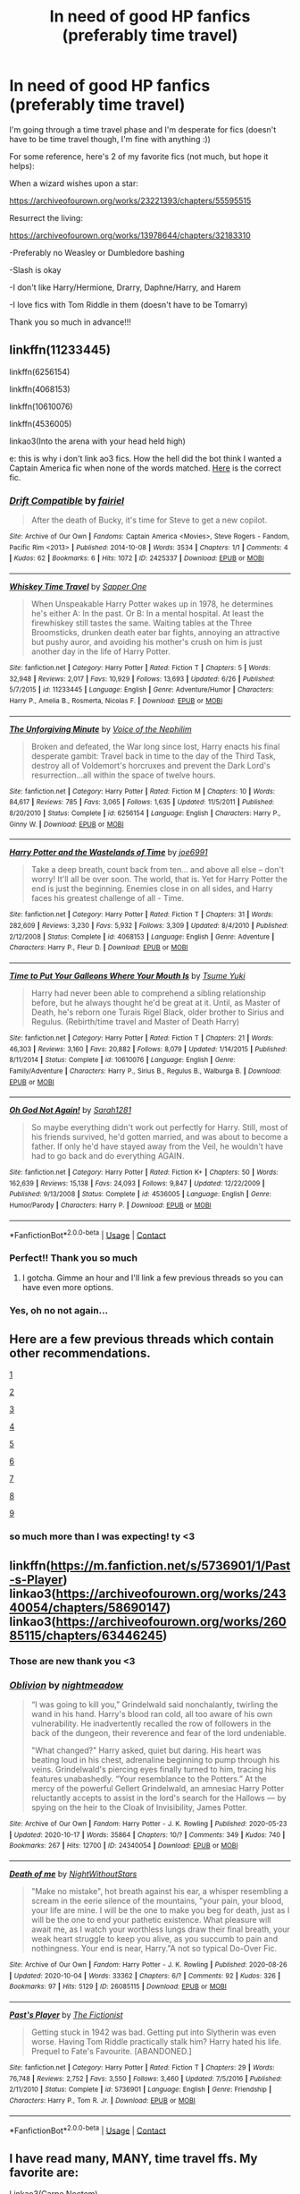 #+TITLE: In need of good HP fanfics (preferably time travel)

* In need of good HP fanfics (preferably time travel)
:PROPERTIES:
:Author: avengersassembling
:Score: 8
:DateUnix: 1603494450.0
:DateShort: 2020-Oct-24
:FlairText: Request
:END:
I'm going through a time travel phase and I'm desperate for fics (doesn't have to be time travel though, I'm fine with anything :))

For some reference, here's 2 of my favorite fics (not much, but hope it helps):

When a wizard wishes upon a star:

[[https://archiveofourown.org/works/23221393/chapters/55595515]]

Resurrect the living:

[[https://archiveofourown.org/works/13978644/chapters/32183310]]

-Preferably no Weasley or Dumbledore bashing

-Slash is okay

-I don't like Harry/Hermione, Drarry, Daphne/Harry, and Harem

-I love fics with Tom Riddle in them (doesn't have to be Tomarry)

Thank you so much in advance!!!


** linkffn(11233445)

linkffn(6256154)

linkffn(4068153)

linkffn(10610076)

linkffn(4536005)

linkao3(Into the arena with your head held high)

e: this is why i don't link ao3 fics. How the hell did the bot think I wanted a Captain America fic when none of the words matched. [[https://archiveofourown.org/works/4472270/chapters/10164680][Here]] is the correct fic.
:PROPERTIES:
:Author: BionicleKid
:Score: 3
:DateUnix: 1603495584.0
:DateShort: 2020-Oct-24
:END:

*** [[https://archiveofourown.org/works/2425337][*/Drift Compatible/*]] by [[https://www.archiveofourown.org/users/fairiel/pseuds/fairiel][/fairiel/]]

#+begin_quote
  After the death of Bucky, it's time for Steve to get a new copilot.
#+end_quote

^{/Site/:} ^{Archive} ^{of} ^{Our} ^{Own} ^{*|*} ^{/Fandoms/:} ^{Captain} ^{America} ^{<Movies>,} ^{Steve} ^{Rogers} ^{-} ^{Fandom,} ^{Pacific} ^{Rim} ^{<2013>} ^{*|*} ^{/Published/:} ^{2014-10-08} ^{*|*} ^{/Words/:} ^{3534} ^{*|*} ^{/Chapters/:} ^{1/1} ^{*|*} ^{/Comments/:} ^{4} ^{*|*} ^{/Kudos/:} ^{62} ^{*|*} ^{/Bookmarks/:} ^{6} ^{*|*} ^{/Hits/:} ^{1072} ^{*|*} ^{/ID/:} ^{2425337} ^{*|*} ^{/Download/:} ^{[[https://archiveofourown.org/downloads/2425337/Drift%20Compatible.epub?updated_at=1412798052][EPUB]]} ^{or} ^{[[https://archiveofourown.org/downloads/2425337/Drift%20Compatible.mobi?updated_at=1412798052][MOBI]]}

--------------

[[https://www.fanfiction.net/s/11233445/1/][*/Whiskey Time Travel/*]] by [[https://www.fanfiction.net/u/1556516/Sapper-One][/Sapper One/]]

#+begin_quote
  When Unspeakable Harry Potter wakes up in 1978, he determines he's either A: In the past. Or B: In a mental hospital. At least the firewhiskey still tastes the same. Waiting tables at the Three Broomsticks, drunken death eater bar fights, annoying an attractive but pushy auror, and avoiding his mother's crush on him is just another day in the life of Harry Potter.
#+end_quote

^{/Site/:} ^{fanfiction.net} ^{*|*} ^{/Category/:} ^{Harry} ^{Potter} ^{*|*} ^{/Rated/:} ^{Fiction} ^{T} ^{*|*} ^{/Chapters/:} ^{5} ^{*|*} ^{/Words/:} ^{32,948} ^{*|*} ^{/Reviews/:} ^{2,017} ^{*|*} ^{/Favs/:} ^{10,929} ^{*|*} ^{/Follows/:} ^{13,693} ^{*|*} ^{/Updated/:} ^{6/26} ^{*|*} ^{/Published/:} ^{5/7/2015} ^{*|*} ^{/id/:} ^{11233445} ^{*|*} ^{/Language/:} ^{English} ^{*|*} ^{/Genre/:} ^{Adventure/Humor} ^{*|*} ^{/Characters/:} ^{Harry} ^{P.,} ^{Amelia} ^{B.,} ^{Rosmerta,} ^{Nicolas} ^{F.} ^{*|*} ^{/Download/:} ^{[[http://www.ff2ebook.com/old/ffn-bot/index.php?id=11233445&source=ff&filetype=epub][EPUB]]} ^{or} ^{[[http://www.ff2ebook.com/old/ffn-bot/index.php?id=11233445&source=ff&filetype=mobi][MOBI]]}

--------------

[[https://www.fanfiction.net/s/6256154/1/][*/The Unforgiving Minute/*]] by [[https://www.fanfiction.net/u/1508866/Voice-of-the-Nephilim][/Voice of the Nephilim/]]

#+begin_quote
  Broken and defeated, the War long since lost, Harry enacts his final desperate gambit: Travel back in time to the day of the Third Task, destroy all of Voldemort's horcruxes and prevent the Dark Lord's resurrection...all within the space of twelve hours.
#+end_quote

^{/Site/:} ^{fanfiction.net} ^{*|*} ^{/Category/:} ^{Harry} ^{Potter} ^{*|*} ^{/Rated/:} ^{Fiction} ^{M} ^{*|*} ^{/Chapters/:} ^{10} ^{*|*} ^{/Words/:} ^{84,617} ^{*|*} ^{/Reviews/:} ^{785} ^{*|*} ^{/Favs/:} ^{3,065} ^{*|*} ^{/Follows/:} ^{1,635} ^{*|*} ^{/Updated/:} ^{11/5/2011} ^{*|*} ^{/Published/:} ^{8/20/2010} ^{*|*} ^{/Status/:} ^{Complete} ^{*|*} ^{/id/:} ^{6256154} ^{*|*} ^{/Language/:} ^{English} ^{*|*} ^{/Characters/:} ^{Harry} ^{P.,} ^{Ginny} ^{W.} ^{*|*} ^{/Download/:} ^{[[http://www.ff2ebook.com/old/ffn-bot/index.php?id=6256154&source=ff&filetype=epub][EPUB]]} ^{or} ^{[[http://www.ff2ebook.com/old/ffn-bot/index.php?id=6256154&source=ff&filetype=mobi][MOBI]]}

--------------

[[https://www.fanfiction.net/s/4068153/1/][*/Harry Potter and the Wastelands of Time/*]] by [[https://www.fanfiction.net/u/557425/joe6991][/joe6991/]]

#+begin_quote
  Take a deep breath, count back from ten... and above all else -- don't worry! It'll all be over soon. The world, that is. Yet for Harry Potter the end is just the beginning. Enemies close in on all sides, and Harry faces his greatest challenge of all - Time.
#+end_quote

^{/Site/:} ^{fanfiction.net} ^{*|*} ^{/Category/:} ^{Harry} ^{Potter} ^{*|*} ^{/Rated/:} ^{Fiction} ^{T} ^{*|*} ^{/Chapters/:} ^{31} ^{*|*} ^{/Words/:} ^{282,609} ^{*|*} ^{/Reviews/:} ^{3,230} ^{*|*} ^{/Favs/:} ^{5,932} ^{*|*} ^{/Follows/:} ^{3,309} ^{*|*} ^{/Updated/:} ^{8/4/2010} ^{*|*} ^{/Published/:} ^{2/12/2008} ^{*|*} ^{/Status/:} ^{Complete} ^{*|*} ^{/id/:} ^{4068153} ^{*|*} ^{/Language/:} ^{English} ^{*|*} ^{/Genre/:} ^{Adventure} ^{*|*} ^{/Characters/:} ^{Harry} ^{P.,} ^{Fleur} ^{D.} ^{*|*} ^{/Download/:} ^{[[http://www.ff2ebook.com/old/ffn-bot/index.php?id=4068153&source=ff&filetype=epub][EPUB]]} ^{or} ^{[[http://www.ff2ebook.com/old/ffn-bot/index.php?id=4068153&source=ff&filetype=mobi][MOBI]]}

--------------

[[https://www.fanfiction.net/s/10610076/1/][*/Time to Put Your Galleons Where Your Mouth Is/*]] by [[https://www.fanfiction.net/u/2221413/Tsume-Yuki][/Tsume Yuki/]]

#+begin_quote
  Harry had never been able to comprehend a sibling relationship before, but he always thought he'd be great at it. Until, as Master of Death, he's reborn one Turais Rigel Black, older brother to Sirius and Regulus. (Rebirth/time travel and Master of Death Harry)
#+end_quote

^{/Site/:} ^{fanfiction.net} ^{*|*} ^{/Category/:} ^{Harry} ^{Potter} ^{*|*} ^{/Rated/:} ^{Fiction} ^{T} ^{*|*} ^{/Chapters/:} ^{21} ^{*|*} ^{/Words/:} ^{46,303} ^{*|*} ^{/Reviews/:} ^{3,160} ^{*|*} ^{/Favs/:} ^{20,882} ^{*|*} ^{/Follows/:} ^{8,079} ^{*|*} ^{/Updated/:} ^{1/14/2015} ^{*|*} ^{/Published/:} ^{8/11/2014} ^{*|*} ^{/Status/:} ^{Complete} ^{*|*} ^{/id/:} ^{10610076} ^{*|*} ^{/Language/:} ^{English} ^{*|*} ^{/Genre/:} ^{Family/Adventure} ^{*|*} ^{/Characters/:} ^{Harry} ^{P.,} ^{Sirius} ^{B.,} ^{Regulus} ^{B.,} ^{Walburga} ^{B.} ^{*|*} ^{/Download/:} ^{[[http://www.ff2ebook.com/old/ffn-bot/index.php?id=10610076&source=ff&filetype=epub][EPUB]]} ^{or} ^{[[http://www.ff2ebook.com/old/ffn-bot/index.php?id=10610076&source=ff&filetype=mobi][MOBI]]}

--------------

[[https://www.fanfiction.net/s/4536005/1/][*/Oh God Not Again!/*]] by [[https://www.fanfiction.net/u/674180/Sarah1281][/Sarah1281/]]

#+begin_quote
  So maybe everything didn't work out perfectly for Harry. Still, most of his friends survived, he'd gotten married, and was about to become a father. If only he'd have stayed away from the Veil, he wouldn't have had to go back and do everything AGAIN.
#+end_quote

^{/Site/:} ^{fanfiction.net} ^{*|*} ^{/Category/:} ^{Harry} ^{Potter} ^{*|*} ^{/Rated/:} ^{Fiction} ^{K+} ^{*|*} ^{/Chapters/:} ^{50} ^{*|*} ^{/Words/:} ^{162,639} ^{*|*} ^{/Reviews/:} ^{15,138} ^{*|*} ^{/Favs/:} ^{24,093} ^{*|*} ^{/Follows/:} ^{9,847} ^{*|*} ^{/Updated/:} ^{12/22/2009} ^{*|*} ^{/Published/:} ^{9/13/2008} ^{*|*} ^{/Status/:} ^{Complete} ^{*|*} ^{/id/:} ^{4536005} ^{*|*} ^{/Language/:} ^{English} ^{*|*} ^{/Genre/:} ^{Humor/Parody} ^{*|*} ^{/Characters/:} ^{Harry} ^{P.} ^{*|*} ^{/Download/:} ^{[[http://www.ff2ebook.com/old/ffn-bot/index.php?id=4536005&source=ff&filetype=epub][EPUB]]} ^{or} ^{[[http://www.ff2ebook.com/old/ffn-bot/index.php?id=4536005&source=ff&filetype=mobi][MOBI]]}

--------------

*FanfictionBot*^{2.0.0-beta} | [[https://github.com/FanfictionBot/reddit-ffn-bot/wiki/Usage][Usage]] | [[https://www.reddit.com/message/compose?to=tusing][Contact]]
:PROPERTIES:
:Author: FanfictionBot
:Score: 2
:DateUnix: 1603495609.0
:DateShort: 2020-Oct-24
:END:


*** Perfect!! Thank you so much
:PROPERTIES:
:Author: avengersassembling
:Score: 1
:DateUnix: 1603495942.0
:DateShort: 2020-Oct-24
:END:

**** I gotcha. Gimme an hour and I'll link a few previous threads so you can have even more options.
:PROPERTIES:
:Author: BionicleKid
:Score: 2
:DateUnix: 1603495999.0
:DateShort: 2020-Oct-24
:END:


*** Yes, oh no not again...
:PROPERTIES:
:Author: 100beep
:Score: 1
:DateUnix: 1603557845.0
:DateShort: 2020-Oct-24
:END:


** Here are a few previous threads which contain other recommendations.

[[https://www.reddit.com/r/HPfanfiction/comments/j43yeh/lf_time_travel_fics_where_harry_goes_back_to_when/][1]]

[[https://www.reddit.com/r/HPfanfiction/comments/j21zke/best_marauder_era_time_travel_fics/][2]]

[[https://www.reddit.com/r/HPfanfiction/comments/jco6ra/best_harry_time_travel_fics/][3]]

[[https://www.reddit.com/r/HPfanfiction/comments/ihko1u/time_travel_fic_recs_harry_doesnt_make_many/][4]]

[[https://www.reddit.com/r/HPfanfiction/comments/j611k6/lf_time_travel_fics_with_rareunique_pairing_andor/][5]]

[[https://www.reddit.com/r/HPfanfiction/comments/jd5io6/give_me_your_best_time_travel_fics/][6]]

[[https://www.reddit.com/r/HPfanfiction/comments/j59mfu/harry_potter_time_travel/][7]]

[[https://www.reddit.com/r/HPfanfiction/comments/j9an0z/time_travel_where_harry_is_the_mc_and_travels_not/][8]]

[[https://www.reddit.com/r/HPfanfiction/comments/iu5ht1/good_time_travel_stories_were_harry_isnt_a/][9]]
:PROPERTIES:
:Author: BionicleKid
:Score: 3
:DateUnix: 1603497439.0
:DateShort: 2020-Oct-24
:END:

*** so much more than I was expecting! ty <3
:PROPERTIES:
:Author: avengersassembling
:Score: 2
:DateUnix: 1603497758.0
:DateShort: 2020-Oct-24
:END:


** linkffn([[https://m.fanfiction.net/s/5736901/1/Past-s-Player]]) linkao3([[https://archiveofourown.org/works/24340054/chapters/58690147]]) linkao3([[https://archiveofourown.org/works/26085115/chapters/63446245]])
:PROPERTIES:
:Author: Llolola
:Score: 2
:DateUnix: 1603498662.0
:DateShort: 2020-Oct-24
:END:

*** Those are new thank you <3
:PROPERTIES:
:Author: avengersassembling
:Score: 2
:DateUnix: 1603499421.0
:DateShort: 2020-Oct-24
:END:


*** [[https://archiveofourown.org/works/24340054][*/Oblivion/*]] by [[https://www.archiveofourown.org/users/nightmeadow/pseuds/nightmeadow][/nightmeadow/]]

#+begin_quote
  “I was going to kill you,” Grindelwald said nonchalantly, twirling the wand in his hand. Harry's blood ran cold, all too aware of his own vulnerability. He inadvertently recalled the row of followers in the back of the dungeon, their reverence and fear of the lord undeniable.

  "What changed?" Harry asked, quiet but daring. His heart was beating loud in his chest, adrenaline beginning to pump through his veins. Grindelwald's piercing eyes finally turned to him, tracing his features unabashedly. “Your resemblance to the Potters.” At the mercy of the powerful Gellert Grindelwald, an amnesiac Harry Potter reluctantly accepts to assist in the lord's search for the Hallows --- by spying on the heir to the Cloak of Invisibility, James Potter.
#+end_quote

^{/Site/:} ^{Archive} ^{of} ^{Our} ^{Own} ^{*|*} ^{/Fandom/:} ^{Harry} ^{Potter} ^{-} ^{J.} ^{K.} ^{Rowling} ^{*|*} ^{/Published/:} ^{2020-05-23} ^{*|*} ^{/Updated/:} ^{2020-10-17} ^{*|*} ^{/Words/:} ^{35864} ^{*|*} ^{/Chapters/:} ^{10/?} ^{*|*} ^{/Comments/:} ^{349} ^{*|*} ^{/Kudos/:} ^{740} ^{*|*} ^{/Bookmarks/:} ^{267} ^{*|*} ^{/Hits/:} ^{12700} ^{*|*} ^{/ID/:} ^{24340054} ^{*|*} ^{/Download/:} ^{[[https://archiveofourown.org/downloads/24340054/Oblivion.epub?updated_at=1602983724][EPUB]]} ^{or} ^{[[https://archiveofourown.org/downloads/24340054/Oblivion.mobi?updated_at=1602983724][MOBI]]}

--------------

[[https://archiveofourown.org/works/26085115][*/Death of me/*]] by [[https://www.archiveofourown.org/users/NightWithoutStars/pseuds/NightWithoutStars][/NightWithoutStars/]]

#+begin_quote
  "Make no mistake", hot breath against his ear, a whisper resembling a scream in the eerie silence of the mountains, "your pain, your blood, your life are mine. I will be the one to make you beg for death, just as I will be the one to end your pathetic existence. What pleasure will await me, as I watch your worthless lungs draw their final breath, your weak heart struggle to keep you alive, as you succumb to pain and nothingness. Your end is near, Harry."A not so typical Do-Over Fic.
#+end_quote

^{/Site/:} ^{Archive} ^{of} ^{Our} ^{Own} ^{*|*} ^{/Fandom/:} ^{Harry} ^{Potter} ^{-} ^{J.} ^{K.} ^{Rowling} ^{*|*} ^{/Published/:} ^{2020-08-26} ^{*|*} ^{/Updated/:} ^{2020-10-04} ^{*|*} ^{/Words/:} ^{33362} ^{*|*} ^{/Chapters/:} ^{6/?} ^{*|*} ^{/Comments/:} ^{92} ^{*|*} ^{/Kudos/:} ^{326} ^{*|*} ^{/Bookmarks/:} ^{97} ^{*|*} ^{/Hits/:} ^{5129} ^{*|*} ^{/ID/:} ^{26085115} ^{*|*} ^{/Download/:} ^{[[https://archiveofourown.org/downloads/26085115/Death%20of%20me.epub?updated_at=1601826383][EPUB]]} ^{or} ^{[[https://archiveofourown.org/downloads/26085115/Death%20of%20me.mobi?updated_at=1601826383][MOBI]]}

--------------

[[https://www.fanfiction.net/s/5736901/1/][*/Past's Player/*]] by [[https://www.fanfiction.net/u/2227840/The-Fictionist][/The Fictionist/]]

#+begin_quote
  Getting stuck in 1942 was bad. Getting put into Slytherin was even worse. Having Tom Riddle practically stalk him? Harry hated his life. Prequel to Fate's Favourite. [ABANDONED.]
#+end_quote

^{/Site/:} ^{fanfiction.net} ^{*|*} ^{/Category/:} ^{Harry} ^{Potter} ^{*|*} ^{/Rated/:} ^{Fiction} ^{T} ^{*|*} ^{/Chapters/:} ^{29} ^{*|*} ^{/Words/:} ^{76,748} ^{*|*} ^{/Reviews/:} ^{2,752} ^{*|*} ^{/Favs/:} ^{3,550} ^{*|*} ^{/Follows/:} ^{3,460} ^{*|*} ^{/Updated/:} ^{7/5/2016} ^{*|*} ^{/Published/:} ^{2/11/2010} ^{*|*} ^{/Status/:} ^{Complete} ^{*|*} ^{/id/:} ^{5736901} ^{*|*} ^{/Language/:} ^{English} ^{*|*} ^{/Genre/:} ^{Friendship} ^{*|*} ^{/Characters/:} ^{Harry} ^{P.,} ^{Tom} ^{R.} ^{Jr.} ^{*|*} ^{/Download/:} ^{[[http://www.ff2ebook.com/old/ffn-bot/index.php?id=5736901&source=ff&filetype=epub][EPUB]]} ^{or} ^{[[http://www.ff2ebook.com/old/ffn-bot/index.php?id=5736901&source=ff&filetype=mobi][MOBI]]}

--------------

*FanfictionBot*^{2.0.0-beta} | [[https://github.com/FanfictionBot/reddit-ffn-bot/wiki/Usage][Usage]] | [[https://www.reddit.com/message/compose?to=tusing][Contact]]
:PROPERTIES:
:Author: FanfictionBot
:Score: 1
:DateUnix: 1603498683.0
:DateShort: 2020-Oct-24
:END:


** I have read many, MANY, time travel ffs. My favorite are:

Linkao3(Carpe Noctem)

Linkffn(A slytherin through time)

Linkffn(The bureaucratic error)

Linkao3(Yesterday is Tomorrow (everything is connected))

A slytherin through time has my favorite characterization of the Slytherin house. Best thing? Just because Draco time traveled it doesn't mean he isn't a git anymore.

Edit: i wasn't talking about the Carpe Noctem the bot linked. I meant Carpe Noctem by LeEspionage. How do i change it...?
:PROPERTIES:
:Author: Zeivira
:Score: 2
:DateUnix: 1603506680.0
:DateShort: 2020-Oct-24
:END:

*** [[https://archiveofourown.org/works/16790398][*/Carpe Noctem/*]] by [[https://www.archiveofourown.org/users/APermann/pseuds/APermann][/APermann/]]

#+begin_quote
  Bellamione / "Remember when I told you I'd read her mind? I saw something peculiar. Bella," she went on urgently. "I think there's a possibility she could be--- she could be a venor floccus." AU, centred around Hermione Granger, a very best friend of Draco Malfoy, back when she was just a fifteen-year-old kid dealing with her inner demons, trying to deny the growing interest in a mysterious Bellatrix Lestrange.
#+end_quote

^{/Site/:} ^{Archive} ^{of} ^{Our} ^{Own} ^{*|*} ^{/Fandom/:} ^{Harry} ^{Potter} ^{-} ^{J.} ^{K.} ^{Rowling} ^{*|*} ^{/Published/:} ^{2018-11-30} ^{*|*} ^{/Updated/:} ^{2020-02-08} ^{*|*} ^{/Words/:} ^{252379} ^{*|*} ^{/Chapters/:} ^{30/?} ^{*|*} ^{/Comments/:} ^{257} ^{*|*} ^{/Kudos/:} ^{613} ^{*|*} ^{/Bookmarks/:} ^{70} ^{*|*} ^{/Hits/:} ^{11044} ^{*|*} ^{/ID/:} ^{16790398} ^{*|*} ^{/Download/:} ^{[[https://archiveofourown.org/downloads/16790398/Carpe%20Noctem.epub?updated_at=1602925997][EPUB]]} ^{or} ^{[[https://archiveofourown.org/downloads/16790398/Carpe%20Noctem.mobi?updated_at=1602925997][MOBI]]}

--------------

[[https://archiveofourown.org/works/13625910][*/Yesterday is Tomorrow (everything is connected)/*]] by [[https://www.archiveofourown.org/users/writing_as_tracey/pseuds/IAM_Kneazle][/IAM_Kneazle (writing_as_tracey)/]]

#+begin_quote
  James Potter went five years at Hogwarts without realizing Lily had a little sister. Hermione would have preferred if he never realized she existed. Now she's stuck, in Potter's circle of awareness, and maintaining the timeline. Not like he makes it easy, or something.
#+end_quote

^{/Site/:} ^{Archive} ^{of} ^{Our} ^{Own} ^{*|*} ^{/Fandom/:} ^{Harry} ^{Potter} ^{-} ^{J.} ^{K.} ^{Rowling} ^{*|*} ^{/Published/:} ^{2018-02-09} ^{*|*} ^{/Updated/:} ^{2020-08-25} ^{*|*} ^{/Words/:} ^{175876} ^{*|*} ^{/Chapters/:} ^{20/?} ^{*|*} ^{/Comments/:} ^{2071} ^{*|*} ^{/Kudos/:} ^{4804} ^{*|*} ^{/Bookmarks/:} ^{1538} ^{*|*} ^{/Hits/:} ^{93136} ^{*|*} ^{/ID/:} ^{13625910} ^{*|*} ^{/Download/:} ^{[[https://archiveofourown.org/downloads/13625910/Yesterday%20is%20Tomorrow.epub?updated_at=1598536267][EPUB]]} ^{or} ^{[[https://archiveofourown.org/downloads/13625910/Yesterday%20is%20Tomorrow.mobi?updated_at=1598536267][MOBI]]}

--------------

[[https://www.fanfiction.net/s/12506935/1/][*/A Slytherin Through Time/*]] by [[https://www.fanfiction.net/u/1843047/Mikill][/Mikill/]]

#+begin_quote
  With a sly smile he eyed the time turner. It gleamed like gold, just the way the Malfoys liked it. With this, he could save his son. He went for the door but came to a sudden halt when realization hit him: With the time turner, he could save more than just one person. (Draco-centric time travel fanfiction, 3rd year)
#+end_quote

^{/Site/:} ^{fanfiction.net} ^{*|*} ^{/Category/:} ^{Harry} ^{Potter} ^{*|*} ^{/Rated/:} ^{Fiction} ^{K} ^{*|*} ^{/Chapters/:} ^{87} ^{*|*} ^{/Words/:} ^{199,043} ^{*|*} ^{/Reviews/:} ^{609} ^{*|*} ^{/Favs/:} ^{422} ^{*|*} ^{/Follows/:} ^{583} ^{*|*} ^{/Updated/:} ^{9/21} ^{*|*} ^{/Published/:} ^{5/28/2017} ^{*|*} ^{/id/:} ^{12506935} ^{*|*} ^{/Language/:} ^{English} ^{*|*} ^{/Genre/:} ^{Adventure/Friendship} ^{*|*} ^{/Characters/:} ^{Sirius} ^{B.,} ^{Draco} ^{M.,} ^{Severus} ^{S.,} ^{Neville} ^{L.} ^{*|*} ^{/Download/:} ^{[[http://www.ff2ebook.com/old/ffn-bot/index.php?id=12506935&source=ff&filetype=epub][EPUB]]} ^{or} ^{[[http://www.ff2ebook.com/old/ffn-bot/index.php?id=12506935&source=ff&filetype=mobi][MOBI]]}

--------------

[[https://www.fanfiction.net/s/13052940/1/][*/The Bureaucratic Error/*]] by [[https://www.fanfiction.net/u/49515/Iniga][/Iniga/]]

#+begin_quote
  After his death, Remus finds himself 5 years in the past, having undone Voldemort's defeat and Teddy's birth. He's going to need his old friend Sirius to help him with this one.
#+end_quote

^{/Site/:} ^{fanfiction.net} ^{*|*} ^{/Category/:} ^{Harry} ^{Potter} ^{*|*} ^{/Rated/:} ^{Fiction} ^{T} ^{*|*} ^{/Chapters/:} ^{90} ^{*|*} ^{/Words/:} ^{393,943} ^{*|*} ^{/Reviews/:} ^{1,620} ^{*|*} ^{/Favs/:} ^{807} ^{*|*} ^{/Follows/:} ^{1,242} ^{*|*} ^{/Updated/:} ^{10/11} ^{*|*} ^{/Published/:} ^{9/1/2018} ^{*|*} ^{/id/:} ^{13052940} ^{*|*} ^{/Language/:} ^{English} ^{*|*} ^{/Genre/:} ^{Friendship/Family} ^{*|*} ^{/Characters/:} ^{Sirius} ^{B.,} ^{Remus} ^{L.,} ^{N.} ^{Tonks} ^{*|*} ^{/Download/:} ^{[[http://www.ff2ebook.com/old/ffn-bot/index.php?id=13052940&source=ff&filetype=epub][EPUB]]} ^{or} ^{[[http://www.ff2ebook.com/old/ffn-bot/index.php?id=13052940&source=ff&filetype=mobi][MOBI]]}

--------------

*FanfictionBot*^{2.0.0-beta} | [[https://github.com/FanfictionBot/reddit-ffn-bot/wiki/Usage][Usage]] | [[https://www.reddit.com/message/compose?to=tusing][Contact]]
:PROPERTIES:
:Author: FanfictionBot
:Score: 1
:DateUnix: 1603506728.0
:DateShort: 2020-Oct-24
:END:


*** Thank you I'll definitely take a look!! And I'll look up the other carpe noctem :)
:PROPERTIES:
:Author: avengersassembling
:Score: 1
:DateUnix: 1603534035.0
:DateShort: 2020-Oct-24
:END:


** Linkffn(Lord of Time by Debstheslytherinsnapefan)
:PROPERTIES:
:Author: Leafyeyes417
:Score: 2
:DateUnix: 1603510773.0
:DateShort: 2020-Oct-24
:END:

*** [[https://www.fanfiction.net/s/11527977/1/][*/Lord of Time/*]] by [[https://www.fanfiction.net/u/1304480/DebsTheSlytherinSnapefan][/DebsTheSlytherinSnapefan/]]

#+begin_quote
  Harry is the Master of Death and Lord of Time through his joining of the three Hallows together. During a duel that wasn't going well, he jumps to the 1940's and has a talk with the true Master of Death. Can have prevent the destruction that will occur? Can he change Voldemort prevent him from becoming the darkest wizard of all time? Or will he be caught in Tom's web? Slash TMR/HP?
#+end_quote

^{/Site/:} ^{fanfiction.net} ^{*|*} ^{/Category/:} ^{Harry} ^{Potter} ^{*|*} ^{/Rated/:} ^{Fiction} ^{M} ^{*|*} ^{/Chapters/:} ^{93} ^{*|*} ^{/Words/:} ^{448,714} ^{*|*} ^{/Reviews/:} ^{6,732} ^{*|*} ^{/Favs/:} ^{5,983} ^{*|*} ^{/Follows/:} ^{6,466} ^{*|*} ^{/Updated/:} ^{10/8} ^{*|*} ^{/Published/:} ^{9/26/2015} ^{*|*} ^{/id/:} ^{11527977} ^{*|*} ^{/Language/:} ^{English} ^{*|*} ^{/Characters/:} ^{Harry} ^{P.,} ^{Tom} ^{R.} ^{Jr.} ^{*|*} ^{/Download/:} ^{[[http://www.ff2ebook.com/old/ffn-bot/index.php?id=11527977&source=ff&filetype=epub][EPUB]]} ^{or} ^{[[http://www.ff2ebook.com/old/ffn-bot/index.php?id=11527977&source=ff&filetype=mobi][MOBI]]}

--------------

*FanfictionBot*^{2.0.0-beta} | [[https://github.com/FanfictionBot/reddit-ffn-bot/wiki/Usage][Usage]] | [[https://www.reddit.com/message/compose?to=tusing][Contact]]
:PROPERTIES:
:Author: FanfictionBot
:Score: 1
:DateUnix: 1603510800.0
:DateShort: 2020-Oct-24
:END:

**** Oooh I've never even heard of this one! Thank you <3
:PROPERTIES:
:Author: avengersassembling
:Score: 2
:DateUnix: 1603534073.0
:DateShort: 2020-Oct-24
:END:


** I linked some different time travel fics [[https://www.reddit.com/r/HPfanfiction/comments/jfvvla/please_recommend_me_fics/g9n2z6k/?utm_source=share&utm_medium=ios_app&utm_name=iossmf&context=3][on this post]] yesterday
:PROPERTIES:
:Author: karigan_g
:Score: 1
:DateUnix: 1603508566.0
:DateShort: 2020-Oct-24
:END:

*** Thanks, I'll take a look :)
:PROPERTIES:
:Author: avengersassembling
:Score: 1
:DateUnix: 1603534201.0
:DateShort: 2020-Oct-24
:END:


** [[https://archiveofourown.org/works/18912523]]
:PROPERTIES:
:Author: FlabberghastedBanana
:Score: 1
:DateUnix: 1603555295.0
:DateShort: 2020-Oct-24
:END:

*** Thank you, I'm reading it right away!
:PROPERTIES:
:Author: avengersassembling
:Score: 1
:DateUnix: 1603557579.0
:DateShort: 2020-Oct-24
:END:


** Good, but time travel not needed linkffn(Harry potter and the methods of rationality) Some time travel, but it's not the main point of the story.
:PROPERTIES:
:Author: 100beep
:Score: 1
:DateUnix: 1603557917.0
:DateShort: 2020-Oct-24
:END:

*** [[https://www.fanfiction.net/s/5782108/1/][*/Harry Potter and the Methods of Rationality/*]] by [[https://www.fanfiction.net/u/2269863/Less-Wrong][/Less Wrong/]]

#+begin_quote
  Petunia married a biochemist, and Harry grew up reading science and science fiction. Then came the Hogwarts letter, and a world of intriguing new possibilities to exploit. And new friends, like Hermione Granger, and Professor McGonagall, and Professor Quirrell... COMPLETE.
#+end_quote

^{/Site/:} ^{fanfiction.net} ^{*|*} ^{/Category/:} ^{Harry} ^{Potter} ^{*|*} ^{/Rated/:} ^{Fiction} ^{T} ^{*|*} ^{/Chapters/:} ^{122} ^{*|*} ^{/Words/:} ^{661,619} ^{*|*} ^{/Reviews/:} ^{35,697} ^{*|*} ^{/Favs/:} ^{26,966} ^{*|*} ^{/Follows/:} ^{19,826} ^{*|*} ^{/Updated/:} ^{3/14/2015} ^{*|*} ^{/Published/:} ^{2/28/2010} ^{*|*} ^{/Status/:} ^{Complete} ^{*|*} ^{/id/:} ^{5782108} ^{*|*} ^{/Language/:} ^{English} ^{*|*} ^{/Genre/:} ^{Drama/Humor} ^{*|*} ^{/Characters/:} ^{Harry} ^{P.,} ^{Hermione} ^{G.} ^{*|*} ^{/Download/:} ^{[[http://www.ff2ebook.com/old/ffn-bot/index.php?id=5782108&source=ff&filetype=epub][EPUB]]} ^{or} ^{[[http://www.ff2ebook.com/old/ffn-bot/index.php?id=5782108&source=ff&filetype=mobi][MOBI]]}

--------------

*FanfictionBot*^{2.0.0-beta} | [[https://github.com/FanfictionBot/reddit-ffn-bot/wiki/Usage][Usage]] | [[https://www.reddit.com/message/compose?to=tusing][Contact]]
:PROPERTIES:
:Author: FanfictionBot
:Score: 1
:DateUnix: 1603557941.0
:DateShort: 2020-Oct-24
:END:


*** Thank you <3
:PROPERTIES:
:Author: avengersassembling
:Score: 1
:DateUnix: 1603562774.0
:DateShort: 2020-Oct-24
:END:
